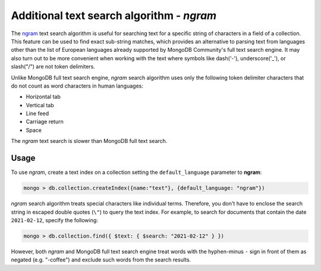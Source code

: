 .. full-text-search.ngram:

================================================================================
Additional text search algorithm - *ngram* 
================================================================================

The `ngram <https://en.wikipedia.org/wiki/N-gram>`_ text search algorithm is useful for searching text for a specific string
of characters in a field of a collection. This feature can be used to find exact sub-string matches, which provides an alternative to parsing text from languages other than the list of European languages already supported by MongoDB Community's full text search engine. It
may also turn out to be more convenient when working with the text where symbols
like dash('-'), underscore('_'), or slash("/") are not token delimiters.

Unlike MongoDB full text search engine, *ngram* search algorithm uses only the following token delimiter
characters that do not count as word characters in human languages:

- Horizontal tab
- Vertical tab
- Line feed
- Carriage return
- Space

The *ngram* text search is slower than MongoDB full text search.

Usage
=========

To use *ngram*, create a text index on
a collection setting the ``default_language`` parameter to **ngram**:

.. code-block:: javascript

   mongo > db.collection.createIndex({name:"text"}, {default_language: "ngram"})

*ngram* search algorithm treats special characters like individual terms. Therefore, you don't have to enclose the search string in escaped double quotes (``\"``) to query the text index. For example, to search for documents that contain the date ``2021-02-12``, specify the following:

.. code-block:: javascript

   mongo > db.collection.find({ $text: { $search: "2021-02-12" } })

However, both *ngram* and MongoDB full text search engine treat words with the hyphen-minus ``-`` sign  in front of them as negated (e.g. "-coffee")  and exclude such words from the search results. 

.. seealso::

   |MongoDB| documentation:
      - `Text search <https://docs.mongodb.com/manual/text-search/>`_
      - `Text indexes <https://docs.mongodb.com/manual/core/index-text/#index-feature-text>`_
      - `$text operator <https://docs.mongodb.com/manual/reference/operator/query/text/#op._S_text>`_
   More information about ngram implementation:
      - https://github.com/percona/percona-server-mongodb/blob/v4.0/src/mongo/db/fts/ngram-tokenizer.md
      

